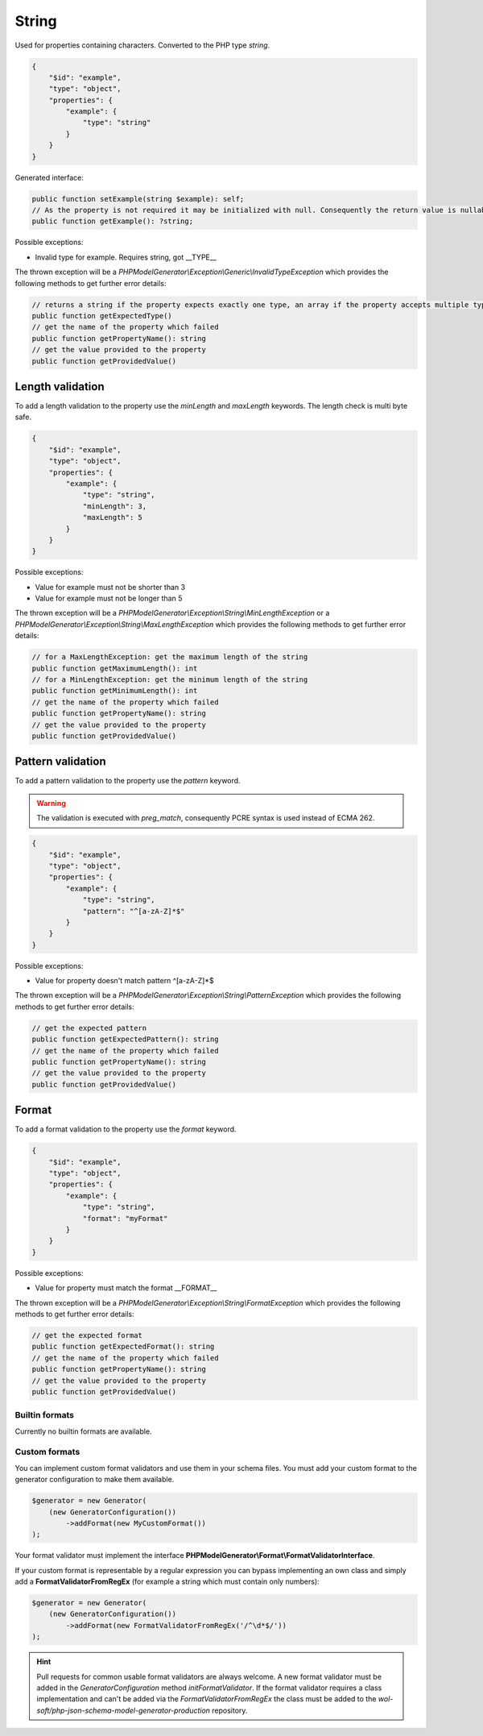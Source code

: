 String
======

Used for properties containing characters. Converted to the PHP type `string`.

.. code-block:: json

    {
        "$id": "example",
        "type": "object",
        "properties": {
            "example": {
                "type": "string"
            }
        }
    }

Generated interface:

.. code-block:: php

    public function setExample(string $example): self;
    // As the property is not required it may be initialized with null. Consequently the return value is nullable
    public function getExample(): ?string;

Possible exceptions:

* Invalid type for example. Requires string, got __TYPE__

The thrown exception will be a *PHPModelGenerator\\Exception\\Generic\\InvalidTypeException* which provides the following methods to get further error details:

.. code-block:: php

    // returns a string if the property expects exactly one type, an array if the property accepts multiple types
    public function getExpectedType()
    // get the name of the property which failed
    public function getPropertyName(): string
    // get the value provided to the property
    public function getProvidedValue()

Length validation
-----------------

To add a length validation to the property use the `minLength` and `maxLength` keywords. The length check is multi byte safe.

.. code-block:: json

    {
        "$id": "example",
        "type": "object",
        "properties": {
            "example": {
                "type": "string",
                "minLength": 3,
                "maxLength": 5
            }
        }
    }

Possible exceptions:

* Value for example must not be shorter than 3
* Value for example must not be longer than 5

The thrown exception will be a *PHPModelGenerator\\Exception\\String\\MinLengthException* or a *PHPModelGenerator\\Exception\\String\\MaxLengthException* which provides the following methods to get further error details:

.. code-block:: php

    // for a MaxLengthException: get the maximum length of the string
    public function getMaximumLength(): int
    // for a MinLengthException: get the minimum length of the string
    public function getMinimumLength(): int
    // get the name of the property which failed
    public function getPropertyName(): string
    // get the value provided to the property
    public function getProvidedValue()

Pattern validation
------------------

To add a pattern validation to the property use the `pattern` keyword.

.. warning::

    The validation is executed with `preg_match`, consequently PCRE syntax is used instead of ECMA 262.

.. code-block:: json

    {
        "$id": "example",
        "type": "object",
        "properties": {
            "example": {
                "type": "string",
                "pattern": "^[a-zA-Z]*$"
            }
        }
    }

Possible exceptions:

* Value for property doesn't match pattern ^[a-zA-Z]*$

The thrown exception will be a *PHPModelGenerator\\Exception\\String\\PatternException* which provides the following methods to get further error details:

.. code-block:: php

    // get the expected pattern
    public function getExpectedPattern(): string
    // get the name of the property which failed
    public function getPropertyName(): string
    // get the value provided to the property
    public function getProvidedValue()

Format
------

To add a format validation to the property use the `format` keyword.

.. code-block:: json

    {
        "$id": "example",
        "type": "object",
        "properties": {
            "example": {
                "type": "string",
                "format": "myFormat"
            }
        }
    }

Possible exceptions:

* Value for property must match the format __FORMAT__

The thrown exception will be a *PHPModelGenerator\\Exception\\String\\FormatException* which provides the following methods to get further error details:

.. code-block:: php

    // get the expected format
    public function getExpectedFormat(): string
    // get the name of the property which failed
    public function getPropertyName(): string
    // get the value provided to the property
    public function getProvidedValue()

Builtin formats
^^^^^^^^^^^^^^^

Currently no builtin formats are available.

Custom formats
^^^^^^^^^^^^^^

You can implement custom format validators and use them in your schema files. You must add your custom format to the generator configuration to make them available.

.. code-block:: php

    $generator = new Generator(
        (new GeneratorConfiguration())
            ->addFormat(new MyCustomFormat())
    );

Your format validator must implement the interface **PHPModelGenerator\\Format\\FormatValidatorInterface**.

If your custom format is representable by a regular expression you can bypass implementing an own class and simply add a **FormatValidatorFromRegEx** (for example a string which must contain only numbers):

.. code-block:: php

    $generator = new Generator(
        (new GeneratorConfiguration())
            ->addFormat(new FormatValidatorFromRegEx('/^\d*$/'))
    );

.. hint::

    Pull requests for common usable format validators are always welcome.
    A new format validator must be added in the *GeneratorConfiguration* method *initFormatValidator*.
    If the format validator requires a class implementation and can't be added via the *FormatValidatorFromRegEx* the class must be added to the *wol-soft/php-json-schema-model-generator-production* repository.
